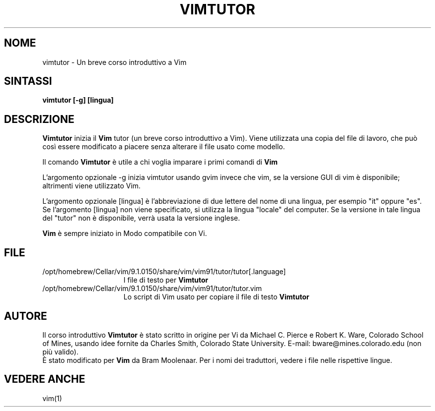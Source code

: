 .TH VIMTUTOR 1 "2 aprile 2001"
.SH NOME
vimtutor \- Un breve corso introduttivo a Vim
.SH SINTASSI
.br
.B vimtutor [\-g] [lingua]
.SH DESCRIZIONE
.B Vimtutor
inizia il
.B Vim
tutor (un breve corso introduttivo a Vim).
Viene utilizzata una copia del file di lavoro, che può così essere modificato
a piacere senza alterare il file usato come modello.
.PP
Il comando
.B Vimtutor
è utile a chi voglia imparare i primi comandi di
.B Vim
.
.PP
L'argomento opzionale \-g inizia vimtutor usando gvim invece che vim, se la
versione GUI di vim è disponibile; altrimenti viene utilizzato Vim.
.PP
L'argomento opzionale [lingua] è l'abbreviazione di due lettere del nome
di una lingua, per esempio "it" oppure "es".
Se l'argomento [lingua] non viene specificato, si utilizza la lingua "locale"
del computer.
Se la versione in tale lingua del "tutor" non è disponibile,
verrà usata la versione inglese.
.PP
.B Vim
è sempre iniziato in Modo compatibile con Vi.
.SH FILE
.TP 15
/opt/homebrew/Cellar/vim/9.1.0150/share/vim/vim91/tutor/tutor[.language]
I file di testo per
.B Vimtutor
.
.TP 15
/opt/homebrew/Cellar/vim/9.1.0150/share/vim/vim91/tutor/tutor.vim
Lo script di Vim usato per copiare il file di testo
.B Vimtutor
.
.SH AUTORE
Il corso introduttivo
.B Vimtutor
è stato scritto in origine per Vi da Michael C. Pierce e Robert K. Ware,
Colorado School of Mines, usando idee fornite da Charles Smith,
Colorado State University.
E-mail: bware@mines.colorado.edu (non più valido).
.br
È stato modificato per
.B Vim
da Bram Moolenaar.
Per i nomi dei traduttori, vedere i file nelle rispettive lingue.
.SH VEDERE ANCHE
vim(1)
